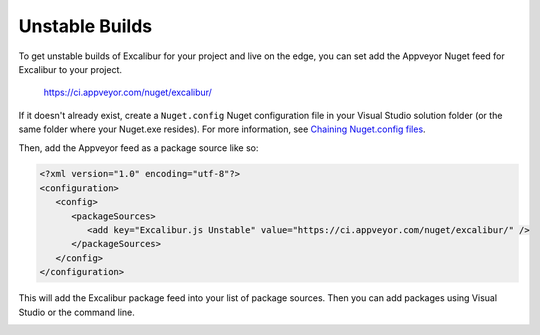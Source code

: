 Unstable Builds
===============

To get unstable builds of Excalibur for your project and live on the edge, you can set add the Appveyor Nuget feed for Excalibur to your project.

   https://ci.appveyor.com/nuget/excalibur/

If it doesn't already exist, create a ``Nuget.config`` Nuget configuration file in your Visual Studio solution folder 
(or the same folder where your Nuget.exe resides). For more information, 
see `Chaining Nuget.config files <https://docs.nuget.org/consume/nuget-config-file#chaining-multiple-configuration-files>`_.

Then, add the Appveyor feed as a package source like so:

.. code-block:: xml
   
   <?xml version="1.0" encoding="utf-8"?>
   <configuration>
      <config>
         <packageSources>
            <add key="Excalibur.js Unstable" value="https://ci.appveyor.com/nuget/excalibur/" />
         </packageSources>
      </config>
   </configuration>

This will add the Excalibur package feed into your list of package sources. Then you can add packages using Visual Studio or
the command line.

.. image:: assets/unstable/vs-nuget-feed.png